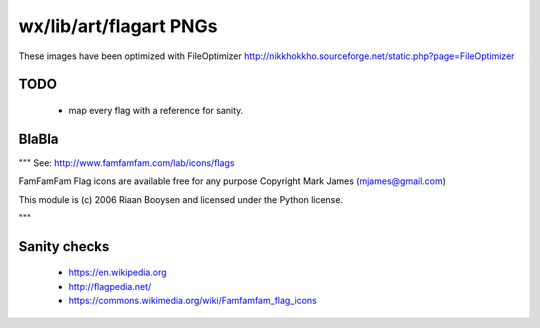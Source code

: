 wx/lib/art/flagart PNGs
=======================

These images have been optimized with FileOptimizer http://nikkhokkho.sourceforge.net/static.php?page=FileOptimizer


TODO
----
 * map every flag with a reference for sanity.


BlaBla
------
"""
See: http://www.famfamfam.com/lab/icons/flags

FamFamFam Flag icons are available free for any purpose
Copyright Mark James (mjames@gmail.com)

This module is (c) 2006 Riaan Booysen and licensed under the Python license.

"""


Sanity checks
-------------
 * https://en.wikipedia.org
 * http://flagpedia.net/
 * https://commons.wikimedia.org/wiki/Famfamfam_flag_icons



+--------------------------+------------+------------------------------------------------------------------+
| IMG                      | PNG        | Country Name/ Flag Reference                                     |
+==========================+============+==================================================================+
| .. image:: AE.png        | AE         |                                                                  |
+--------------------------+------------+------------------------------------------------------------------+
| .. image:: AF.png        | AF         | `Afghanistan <https://en.wikipedia.org/wiki/Afghanistan>`_       |
+--------------------------+------------+------------------------------------------------------------------+
| .. image:: AL.png        | AL         | `Albania <https://en.wikipedia.org/wiki/Albania>`_               |
+--------------------------+------------+------------------------------------------------------------------+
| .. image:: AM.png        | AM         | `Armenia <https://en.wikipedia.org/wiki/Armenia>`_               |
+--------------------------+------------+------------------------------------------------------------------+
| .. image:: AR.png        | AR         | `Argentina <https://en.wikipedia.org/wiki/Argentina>`_           |
+--------------------------+------------+------------------------------------------------------------------+
| .. image:: AT.png        | AT         | `Austria <https://en.wikipedia.org/wiki/Austria>`_               |
+--------------------------+------------+------------------------------------------------------------------+
| .. image:: AU.png        | AU         | `Australia <https://en.wikipedia.org/wiki/Australia>`_           |
+--------------------------+------------+------------------------------------------------------------------+
| .. image:: AZ.png        | AZ         | `Azerbaijan <https://en.wikipedia.org/wiki/Azerbaijan>`_         |
+--------------------------+------------+------------------------------------------------------------------+
| .. image:: BE.png        | BE         | `Belgium <https://en.wikipedia.org/wiki/Belgium>`_               |
+--------------------------+------------+------------------------------------------------------------------+
| .. image:: BG.png        | BG         | `Bulgaria <https://en.wikipedia.org/wiki/Bulgaria>`_             |
+--------------------------+------------+------------------------------------------------------------------+
| .. image:: BH.png        | BH         | `Bahrain <https://en.wikipedia.org/wiki/Bahrain>`_               |
+--------------------------+------------+------------------------------------------------------------------+
| .. image:: BI.png        | BI         | `Burundi <https://en.wikipedia.org/wiki/Burundi>`_               |
+--------------------------+------------+------------------------------------------------------------------+
| .. image:: BLANK.png     | BLANK      |                                                                  |
+--------------------------+------------+------------------------------------------------------------------+
| .. image:: BN.png        | BN         | `Brunei <https://en.wikipedia.org/wiki/Brunei>`_                 |
+--------------------------+------------+------------------------------------------------------------------+
| .. image:: BO.png        | BO         | `Bolivia <https://en.wikipedia.org/wiki/Bolivia>`_               |
+--------------------------+------------+------------------------------------------------------------------+
| .. image:: BR.png        | BR         | `Brazil <https://en.wikipedia.org/wiki/Brazil>`_                 |
+--------------------------+------------+------------------------------------------------------------------+
| .. image:: BT.png        | BT         | `Bhutan <https://en.wikipedia.org/wiki/Bhutan>`_                 |
+--------------------------+------------+------------------------------------------------------------------+
| .. image:: BW.png        | BW         | `Botswana <https://en.wikipedia.org/wiki/Botswana>`_             |
+--------------------------+------------+------------------------------------------------------------------+
| .. image:: BY.png        | BY         | `Belarus <https://en.wikipedia.org/wiki/Belarus>`_               |
+--------------------------+------------+------------------------------------------------------------------+
| .. image:: BZ.png        | BZ         | `Belize <https://en.wikipedia.org/wiki/Belize>`_                 |
+--------------------------+------------+------------------------------------------------------------------+
| .. image:: CA.png        | CA         | `Canada <https://en.wikipedia.org/wiki/Canada>`_                 |
+--------------------------+------------+------------------------------------------------------------------+
| .. image:: CB.png        | CB         |                                                                  |
+--------------------------+------------+------------------------------------------------------------------+
| .. image:: CD.png        | CD         |                                                                  |
+--------------------------+------------+------------------------------------------------------------------+
| .. image:: CF.png        | CF         | `Central African Republic <https://en.wikipedia.org/wiki/Central_African_Republic>`_ |
+--------------------------+------------+------------------------------------------------------------------+
| .. image:: CH.png        | CH         | ` <>`_                                                           |
+--------------------------+------------+------------------------------------------------------------------+
| .. image:: CL.png        | CL         | ` <>`_                                                           |
+--------------------------+------------+------------------------------------------------------------------+
| .. image:: CN.png        | CN         | ` <>`_                                                           |
+--------------------------+------------+------------------------------------------------------------------+
| .. image:: CO.png        | CO         | ` <>`_                                                           |
+--------------------------+------------+------------------------------------------------------------------+
| .. image:: CR.png        | CR         | ` <>`_                                                           |
+--------------------------+------------+------------------------------------------------------------------+
| .. image:: CZ.png        | CZ         | ` <>`_                                                           |
+--------------------------+------------+------------------------------------------------------------------+
| .. image:: DE.png        | DE         | `Germany <https://en.wikipedia.org/wiki/Germany>`_               |
+--------------------------+------------+------------------------------------------------------------------+
| .. image:: DK.png        | DK         |                                                                  |
+--------------------------+------------+------------------------------------------------------------------+
| .. image:: DO.png        | DO         |                                                                  |
+--------------------------+------------+------------------------------------------------------------------+
| .. image:: DZ.png        | DZ         |                                                                  |
+--------------------------+------------+------------------------------------------------------------------+
| .. image:: EC.png        | EC         |                                                                  |
+--------------------------+------------+------------------------------------------------------------------+
| .. image:: EE.png        | EE         |                                                                  |
+--------------------------+------------+------------------------------------------------------------------+
| .. image:: EG.png        | EG         |                                                                  |
+--------------------------+------------+------------------------------------------------------------------+
| .. image:: ES.png        | ES         | `Spain <https://en.wikipedia.org/wiki/Spain>`_                   |
+--------------------------+------------+------------------------------------------------------------------+
| .. image:: ESPERANTO.png | ESPERANTO  | `Esperanto <https://en.wikipedia.org/wiki/Esperanto>`_           |
+--------------------------+------------+------------------------------------------------------------------+
| .. image:: ET.png        | ET         |                                                                  |
+--------------------------+------------+------------------------------------------------------------------+
| .. image:: FI.png        | FI         |                                                                  |
+--------------------------+------------+------------------------------------------------------------------+
| .. image:: FJ.png        | FJ         |                                                                  |
+--------------------------+------------+------------------------------------------------------------------+
| .. image:: FO.png        | FO         |                                                                  |
+--------------------------+------------+------------------------------------------------------------------+
| .. image:: FR.png        | FR         | `France <https://en.wikipedia.org/wiki/France>`_                 |
+--------------------------+------------+------------------------------------------------------------------+
| .. image:: GB.png        | GB         |                                                                  |
+--------------------------+------------+------------------------------------------------------------------+
| .. image:: GE.png        | GE         |                                                                  |
+--------------------------+------------+------------------------------------------------------------------+
| .. image:: GH.png        | GH         |                                                                  |
+--------------------------+------------+------------------------------------------------------------------+
| .. image:: GL.png        | GL         |                                                                  |
+--------------------------+------------+------------------------------------------------------------------+
| .. image:: GR.png        | GR         | `Greece <https://en.wikipedia.org/wiki/Greece>`_                 |
+--------------------------+------------+------------------------------------------------------------------+
| .. image:: GT.png        | GT         |                                                                  |
+--------------------------+------------+------------------------------------------------------------------+
| .. image:: HK.png        | HK         |                                                                  |
+--------------------------+------------+------------------------------------------------------------------+
| .. image:: HN.png        | HN         |                                                                  |
+--------------------------+------------+------------------------------------------------------------------+
| .. image:: HR.png        | HR         |                                                                  |
+--------------------------+------------+------------------------------------------------------------------+
| .. image:: HU.png        | HU         |                                                                  |
+--------------------------+------------+------------------------------------------------------------------+
| .. image:: ID.png        | ID         |                                                                  |
+--------------------------+------------+------------------------------------------------------------------+
| .. image:: IE.png        | IE         | `Ireland <https://en.wikipedia.org/wiki/Flag_of_Ireland>`_       |
+--------------------------+------------+------------------------------------------------------------------+
| .. image:: IL.png        | IL         |                                                                  |
+--------------------------+------------+------------------------------------------------------------------+
| .. image:: IN.png        | IN         |                                                                  |
+--------------------------+------------+------------------------------------------------------------------+
| .. image:: IQ.png        | IQ         |                                                                  |
+--------------------------+------------+------------------------------------------------------------------+
| .. image:: IR.png        | IR         |                                                                  |
+--------------------------+------------+------------------------------------------------------------------+
| .. image:: IS.png        | IS         |                                                                  |
+--------------------------+------------+------------------------------------------------------------------+
| .. image:: IT.png        | IT         | `Italy <https://en.wikipedia.org/wiki/Italy>`_                   |
+--------------------------+------------+------------------------------------------------------------------+
| .. image:: JM.png        | JM         | `Jamaica <https://en.wikipedia.org/wiki/Jamaica>`_               |
+--------------------------+------------+------------------------------------------------------------------+
| .. image:: JO.png        | JO         |                                                                  |
+--------------------------+------------+------------------------------------------------------------------+
| .. image:: JP.png        | JP         | `Japan <https://en.wikipedia.org/wiki/Flag_of_Japan>`_           |
+--------------------------+------------+------------------------------------------------------------------+
| .. image:: KE.png        | KE         |                                                                  |
+--------------------------+------------+------------------------------------------------------------------+
| .. image:: KG.png        | KG         |                                                                  |
+--------------------------+------------+------------------------------------------------------------------+
| .. image:: KH.png        | KH         |                                                                  |
+--------------------------+------------+------------------------------------------------------------------+
| .. image:: KR.png        | KR         | `South Korea <https://en.wikipedia.org/wiki/Korea>`_             |
+--------------------------+------------+------------------------------------------------------------------+
| .. image:: KW.png        | KW         |                                                                  |
+--------------------------+------------+------------------------------------------------------------------+
| .. image:: KZ.png        | KZ         |                                                                  |
+--------------------------+------------+------------------------------------------------------------------+
| .. image:: LA.png        | LA         |                                                                  |
+--------------------------+------------+------------------------------------------------------------------+
| .. image:: LB.png        | LB         |                                                                  |
+--------------------------+------------+------------------------------------------------------------------+
| .. image:: LI.png        | LI         |                                                                  |
+--------------------------+------------+------------------------------------------------------------------+
| .. image:: LT.png        | LT         |                                                                  |
+--------------------------+------------+------------------------------------------------------------------+
| .. image:: LU.png        | LU         |                                                                  |
+--------------------------+------------+------------------------------------------------------------------+
| .. image:: LV.png        | LV         |                                                                  |
+--------------------------+------------+------------------------------------------------------------------+
| .. image:: LY.png        | LY         |                                                                  |
+--------------------------+------------+------------------------------------------------------------------+
| .. image:: MA.png        | MA         |                                                                  |
+--------------------------+------------+------------------------------------------------------------------+
| .. image:: MC.png        | MC         |                                                                  |
+--------------------------+------------+------------------------------------------------------------------+
| .. image:: MD.png        | MD         |                                                                  |
+--------------------------+------------+------------------------------------------------------------------+
| .. image:: MG.png        | MG         |                                                                  |
+--------------------------+------------+------------------------------------------------------------------+
| .. image:: MK.png        | MK         |                                                                  |
+--------------------------+------------+------------------------------------------------------------------+
| .. image:: MM.png        | MM         |                                                                  |
+--------------------------+------------+------------------------------------------------------------------+
| .. image:: MN.png        | MN         |                                                                  |
+--------------------------+------------+------------------------------------------------------------------+
| .. image:: MO.png        | MO         |                                                                  |
+--------------------------+------------+------------------------------------------------------------------+
| .. image:: MT.png        | MT         |                                                                  |
+--------------------------+------------+------------------------------------------------------------------+
| .. image:: MX.png        | MX         |                                                                  |
+--------------------------+------------+------------------------------------------------------------------+
| .. image:: MY.png        | MY         |                                                                  |
+--------------------------+------------+------------------------------------------------------------------+
| .. image:: MZ.png        | MZ         |                                                                  |
+--------------------------+------------+------------------------------------------------------------------+
| .. image:: NG.png        | NG         |                                                                  |
+--------------------------+------------+------------------------------------------------------------------+
| .. image:: NI.png        | NI         |                                                                  |
+--------------------------+------------+------------------------------------------------------------------+
| .. image:: NL.png        | NL         |                                                                  |
+--------------------------+------------+------------------------------------------------------------------+
| .. image:: NO.png        | NO         |                                                                  |
+--------------------------+------------+------------------------------------------------------------------+
| .. image:: NP.png        | NP         |                                                                  |
+--------------------------+------------+------------------------------------------------------------------+
| .. image:: NR.png        | NR         |                                                                  |
+--------------------------+------------+------------------------------------------------------------------+
| .. image:: NZ.png        | NZ         |                                                                  |
+--------------------------+------------+------------------------------------------------------------------+
| .. image:: OM.png        | OM         |                                                                  |
+--------------------------+------------+------------------------------------------------------------------+
| .. image:: PA.png        | PA         |                                                                  |
+--------------------------+------------+------------------------------------------------------------------+
| .. image:: PE.png        | PE         |                                                                  |
+--------------------------+------------+------------------------------------------------------------------+
| .. image:: PH.png        | PH         |                                                                  |
+--------------------------+------------+------------------------------------------------------------------+
| .. image:: PK.png        | PK         |                                                                  |
+--------------------------+------------+------------------------------------------------------------------+
| .. image:: PL.png        | PL         |                                                                  |
+--------------------------+------------+------------------------------------------------------------------+
| .. image:: PR.png        | PR         |                                                                  |
+--------------------------+------------+------------------------------------------------------------------+
| .. image:: PT.png        | PT         |                                                                  |
+--------------------------+------------+------------------------------------------------------------------+
| .. image:: PY.png        | PY         |                                                                  |
+--------------------------+------------+------------------------------------------------------------------+
| .. image:: QA.png        | QA         |                                                                  |
+--------------------------+------------+------------------------------------------------------------------+
| .. image:: RO.png        | RO         |                                                                  |
+--------------------------+------------+------------------------------------------------------------------+
| .. image:: RS.png        | RS         |                                                                  |
+--------------------------+------------+------------------------------------------------------------------+
| .. image:: RU.png        | RU         | `Russia <https://en.wikipedia.org/wiki/Russia>`_                 |
+--------------------------+------------+------------------------------------------------------------------+
| .. image:: RW.png        | RW         |                                                                  |
+--------------------------+------------+------------------------------------------------------------------+
| .. image:: SA.png        | SA         |                                                                  |
+--------------------------+------------+------------------------------------------------------------------+
| .. image:: SB.png        | SB         |                                                                  |
+--------------------------+------------+------------------------------------------------------------------+
| .. image:: SD.png        | SD         |                                                                  |
+--------------------------+------------+------------------------------------------------------------------+
| .. image:: SE.png        | SE         |                                                                  |
+--------------------------+------------+------------------------------------------------------------------+
| .. image:: SG.png        | SG         |                                                                  |
+--------------------------+------------+------------------------------------------------------------------+
| .. image:: SI.png        | SI         |                                                                  |
+--------------------------+------------+------------------------------------------------------------------+
| .. image:: SK.png        | SK         |                                                                  |
+--------------------------+------------+------------------------------------------------------------------+
| .. image:: SN.png        | SN         |                                                                  |
+--------------------------+------------+------------------------------------------------------------------+
| .. image:: SV.png        | SV         |                                                                  |
+--------------------------+------------+------------------------------------------------------------------+
| .. image:: SY.png        | SY         |                                                                  |
+--------------------------+------------+------------------------------------------------------------------+
| .. image:: SZ.png        | SZ         |                                                                  |
+--------------------------+------------+------------------------------------------------------------------+
| .. image:: TH.png        | TH         |                                                                  |
+--------------------------+------------+------------------------------------------------------------------+
| .. image:: TJ.png        | TJ         |                                                                  |
+--------------------------+------------+------------------------------------------------------------------+
| .. image:: TM.png        | TM         |                                                                  |
+--------------------------+------------+------------------------------------------------------------------+
| .. image:: TN.png        | TN         |                                                                  |
+--------------------------+------------+------------------------------------------------------------------+
| .. image:: TO.png        | TO         |                                                                  |
+--------------------------+------------+------------------------------------------------------------------+
| .. image:: TR.png        | TR         |                                                                  |
+--------------------------+------------+------------------------------------------------------------------+
| .. image:: TT.png        | TT         |                                                                  |
+--------------------------+------------+------------------------------------------------------------------+
| .. image:: TW.png        | TW         |                                                                  |
+--------------------------+------------+------------------------------------------------------------------+
| .. image:: UA.png        | UA         |                                                                  |
+--------------------------+------------+------------------------------------------------------------------+
| .. image:: US.png        | US         | `United States <https://en.wikipedia.org/wiki/United_States>`_   |
+--------------------------+------------+------------------------------------------------------------------+
| .. image:: UY.png        | UY         |                                                                  |
+--------------------------+------------+------------------------------------------------------------------+
| .. image:: UZ.png        | UZ         |                                                                  |
+--------------------------+------------+------------------------------------------------------------------+
| .. image:: VA.png        | VA         |                                                                  |
+--------------------------+------------+------------------------------------------------------------------+
| .. image:: VE.png        | VE         | `Venezuela <https://en.wikipedia.org/wiki/Venezuela>`_           |
+--------------------------+------------+------------------------------------------------------------------+
| .. image:: VN.png        | VN         | `Vietnam <https://en.wikipedia.org/wiki/Vietnam>`_               |
+--------------------------+------------+------------------------------------------------------------------+
| .. image:: VOLAPUK.png   | VOLAPUK    |                                                                  |
+--------------------------+------------+------------------------------------------------------------------+
| .. image:: VU.png        | VU         |                                                                  |
+--------------------------+------------+------------------------------------------------------------------+
| .. image:: WS.png        | WS         |                                                                  |
+--------------------------+------------+------------------------------------------------------------------+
| .. image:: YE.png        | YE         | `Yemen <https://en.wikipedia.org/wiki/Yemen>`_                   |
+--------------------------+------------+------------------------------------------------------------------+
| .. image:: YU.png        | YU         |                                                                  |
+--------------------------+------------+------------------------------------------------------------------+
| .. image:: ZA.png        | ZA         |                                                                  |
+--------------------------+------------+------------------------------------------------------------------+
| .. image:: ZW.png        | ZW         | `Zimbabwe <https://en.wikipedia.org/wiki/Zimbabwe>`_             |
+--------------------------+------------+------------------------------------------------------------------+

